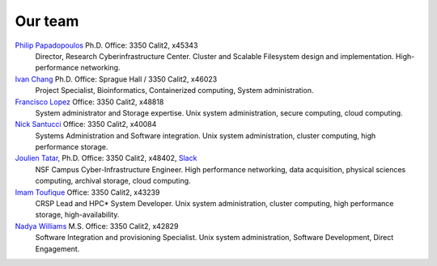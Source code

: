 
.. _dedicated staff:

Our team
=========

`Philip Papadopoulos <ppapadop@uci.edu>`_ Ph.D. Office: 3350 Calit2, x45343
  Director, Research Cyberinfrastructure Center.
  Cluster and Scalable Filesystem design and implementation. High-performance networking.

`Ivan Chang  <iychang@uci.edu>`_ Ph.D. Office: Sprague Hall / 3350 Calit2, x46023
  Project Specialist, Bioinformatics, Containerized computing, System administration.

`Francisco Lopez <lopez@uci.edu>`_ Office: 3350 Calit2, x48818
  System administrator and Storage expertise.
  Unix system administration, secure computing, cloud computing.

`Nick Santucci <santucci@uci.edu>`_ Office: 3350 Calit2, x40084
  Systems Administration and Software integration.
  Unix system administration, cluster computing, high performance storage.

`Joulien Tatar, <jtatar@uci.edu>`_ Ph.D. Office: 3350 Calit2, x48402, `Slack <rcicos@slack.com>`_
  NSF Campus Cyber-Infrastructure Engineer.
  High performance networking, data acquisition, physical sciences computing,
  archival storage, cloud computing.

`Imam Toufique <imam.toufique@uci.edu>`_ Office: 3350 Calit2, x43239
  CRSP Lead and HPC* System Developer.
  Unix system administration, cluster computing, high performance storage, high-availability.

`Nadya Williams <npw@uci.edu>`_ M.S. Office: 3350 Calit2, x42829
  Software Integration and provisioning Specialist.
  Unix system administration, Software Development, Direct Engagement.
